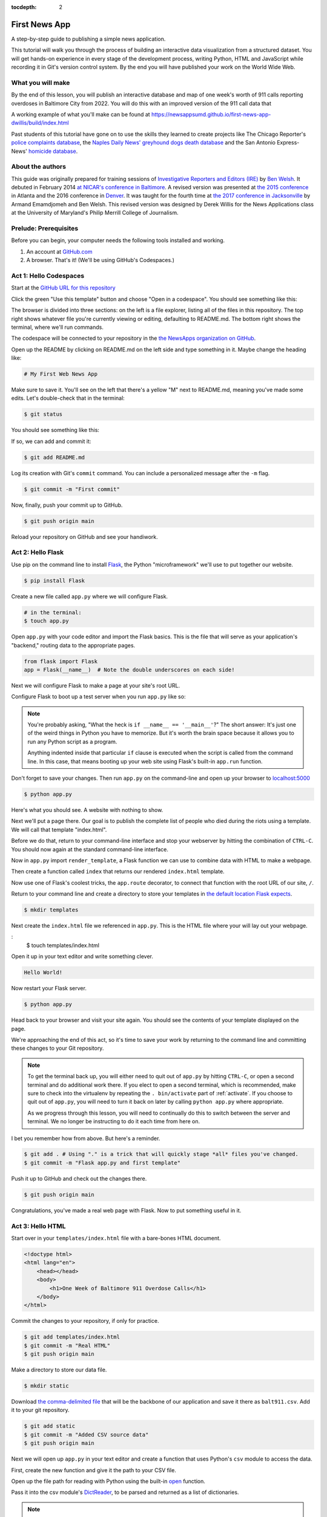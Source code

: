 :tocdepth: 2

==============
First News App
==============

A step-by-step guide to publishing a simple news application.

This tutorial will walk you through the process of building an interactive data visualization
from a structured dataset. You will get hands-on experience in every stage of the
development process, writing Python, HTML and JavaScript while recording it in Git's
version control system. By the end you will have published your work on the World Wide Web.

******************
What you will make
******************

By the end of this lesson, you will publish an interactive database and map
of one week's worth of 911 calls reporting overdoses in Baltimore City from 2022.
You will do this with an improved version of the 911 call data that

A working example of what you'll make can be found at `https://newsappsumd.github.io/first-news-app-dwillis/build/index.html <https://newsappsumd.github.io/first-news-app-dwillis/build/index.html>`_

.. image:: /_static/hello-css-markers.png

Past students of this tutorial have gone on to use the skills they learned to create projects like The Chicago Reporter's `police complaints database <http://projects.chicagoreporter.com/settlements/search/cases>`_, the `Naples Daily News' greyhound dogs death database <https://naplesnews-floridagreyhounds.com/build/index.html>`_ and the San Antonio Express-News' `homicide database <http://homicides.expressnews.com/>`_.

*****************
About the authors
*****************

This guide was originally prepared for training sessions of `Investigative Reporters and Editors (IRE) <https://www.ire.org/>`_
by `Ben Welsh <https://palewi.re/who-is-ben-welsh/>`_. It debuted in February 2014 `at NICAR's conference
in Baltimore <https://ire.org/events-and-training/event/973/1026/>`_. A revised version was presented at
`the 2015 conference <https://www.ire.org/conferences/nicar2015/hands-on-training/>`_ in Atlanta and the 2016 conference in
`Denver <https://www.ire.org/conferences/nicar2016/schedule/>`_. It was taught for the fourth time at `the 2017 conference in Jacksonville <https://www.ire.org/events-and-training/event/2702/2885/>`_ by Armand Emamdjomeh and Ben Welsh. This revised version was designed by Derek Willis for the News Applications class at the University of Maryland's Philip Merrill College of Journalism.

**********************
Prelude: Prerequisites
**********************

Before you can begin, your computer needs the following tools installed and working.

1. An account at `GitHub.com <https://www.github.com>`_
2. A browser. That's it! (We'll be using GitHub's Codespaces.)

***********************
Act 1: Hello Codespaces
***********************

Start at the `GitHub URL for this repository <https://github.com/NewsAppsUMD/first-news-app-umd>`_

Click the green "Use this template" button and choose "Open in a codespace". You should see something like this:

.. image:: /_static/codespaces.png

The browser is divided into three sections: on the left is a file explorer, listing all of the files in this repository. The top right shows whatever file you're currently viewing or editing, defaulting to README.md. The bottom right shows the terminal, where we'll run commands.

The codespace will be connected to your repository in the `the NewsApps organization on GitHub <https://github.com/NewsAppsUMD/>`_.

Open up the README by clicking on README.md on the left side and type something in it. Maybe change the heading like:

.. code-block:: markdown

    # My First Web News App

Make sure to save it. You'll see on the left that there's a yellow "M" next to README.md, meaning you've made some edits. Let's double-check that in the terminal:

.. code-block:: bash

    $ git status

You should see something like this:

.. image:: /_static/git_status.png

If so, we can add and commit it:

.. code-block:: bash

    $ git add README.md

Log its creation with Git's ``commit`` command. You can include a personalized message after the ``-m`` flag.

.. code-block:: bash

    $ git commit -m "First commit"

Now, finally, push your commit up to GitHub.

.. code-block:: bash

    $ git push origin main

Reload your repository on GitHub and see your handiwork.

******************
Act 2: Hello Flask
******************

Use pip on the command line to install `Flask <https://palletsprojects.com/p/flask/>`_, the Python "microframework" we'll use to put together our website.

.. code-block:: bash

    $ pip install Flask

Create a new file called ``app.py`` where we will configure Flask.

.. code-block:: bash

    # in the terminal:
    $ touch app.py

Open ``app.py`` with your code editor and import the Flask basics. This is the file that will serve as your
application's "backend," routing data to the appropriate pages.

.. code-block:: python

    from flask import Flask
    app = Flask(__name__)  # Note the double underscores on each side!

Next we will configure Flask to make a page at your site's root URL.

Configure Flask to boot up a test server when you run ``app.py`` like so:

.. code-block:: python
    :emphasize-lines: 4-6

    from flask import Flask
    app = Flask(__name__)

    if __name__ == '__main__':
        # Fire up the Flask test server
        app.run(debug=True, use_reloader=True)

.. note::

    You're probably asking, "What the heck is ``if __name__ == '__main__'``?" The short answer: It's just one of the weird things in Python you have to memorize. But it's worth the brain space because it allows you to run any Python script as a program.

    Anything indented inside that particular ``if`` clause is executed when the script is called from the command line. In this case, that means booting up your web site using Flask's built-in ``app.run`` function.

Don't forget to save your changes. Then run ``app.py`` on the command-line and open up your browser to `localhost:5000 <http://localhost:5000>`_

.. code-block:: bash

    $ python app.py

Here's what you should see. A website with nothing to show.

.. image:: /_static/hello-flask-404.png

Next we'll put a page there. Our goal is to publish the complete list of people who died during the riots using a template. We will call that template "index.html".

Before we do that, return to your command-line interface and stop your webserver by hitting the combination of ``CTRL-C``. You should now again at the standard command-line interface.

Now in ``app.py`` import ``render_template``, a Flask function we can use to combine data with HTML to make a webpage.

.. code-block:: python
    :emphasize-lines: 2

    from flask import Flask
    from flask import render_template
    app = Flask(__name__)

    if __name__ == '__main__':
        # Fire up the Flask test server
        app.run(debug=True, use_reloader=True)

Then create a function called ``index`` that returns our rendered ``index.html`` template.

.. code-block:: python
    :emphasize-lines: 5-8

    from flask import Flask
    from flask import render_template
    app = Flask(__name__)

    def index():
        template = 'index.html'
        return render_template(template)

    if __name__ == '__main__':
        # Fire up the Flask test server
        app.run(debug=True, use_reloader=True)

Now use one of Flask's coolest tricks, the ``app.route`` decorator, to connect that function with the root URL of our site, ``/``.

.. code-block:: python
    :emphasize-lines: 5

    from flask import Flask
    from flask import render_template
    app = Flask(__name__)

    @app.route("/")
    def index():
        template = 'index.html'
        return render_template(template)

    if __name__ == '__main__':
        # Fire up the Flask test server
        app.run(debug=True, use_reloader=True)

Return to your command line and create a directory to store your templates in `the default location Flask expects <https://flask.palletsprojects.com/en/2.2.x/quickstart/#rendering-templates>`_.

.. code-block:: bash

    $ mkdir templates

Next create the ``index.html`` file we referenced in ``app.py``. This is the HTML file where your will lay out your webpage.

.. code-block:: bash
:
    $ touch templates/index.html

Open it up in your text editor and write something clever.

.. code-block:: html

    Hello World!

Now restart your Flask server.

.. code-block:: bash

    $ python app.py

Head back to your browser and visit your site again. You should see the contents of your template displayed on the page.

.. image:: /_static/hello-flask-hello-world.png

We're approaching the end of this act, so it's time to save your work by returning to the
command line and committing these changes to your Git repository.

.. note::

    To get the terminal back up, you will either need to quit out of ``app.py`` by hitting ``CTRL-C``, or open a second terminal and do additional work there. If you elect to open a second terminal, which is recommended, make sure to check into the virtualenv by repeating the ``. bin/activate`` part of :ref:`activate`. If you choose to quit out of ``app.py``, you will need to turn it back on later by calling ``python app.py`` where appropriate.

    As we progress through this lesson, you will need to continually do this to switch between the server and terminal. We no longer be instructing to do it each time from here on.

I bet you remember how from above. But here's a reminder.

.. code-block:: bash

    $ git add . # Using "." is a trick that will quickly stage *all* files you've changed.
    $ git commit -m "Flask app.py and first template"

Push it up to GitHub and check out the changes there.

.. code-block:: bash

    $ git push origin main

Congratulations, you've made a real web page with Flask. Now to put something useful in it.

*****************
Act 3: Hello HTML
*****************

Start over in your ``templates/index.html`` file with a bare-bones HTML document.

.. code-block:: html

    <!doctype html>
    <html lang="en">
        <head></head>
        <body>
            <h1>One Week of Baltimore 911 Overdose Calls</h1>
        </body>
    </html>

Commit the changes to your repository, if only for practice.

.. code-block:: bash

    $ git add templates/index.html
    $ git commit -m "Real HTML"
    $ git push origin main

Make a directory to store our data file.

.. code-block:: bash

    $ mkdir static

Download `the comma-delimited file <https://raw.githubusercontent.com/NewsAppsUMD/first-news-app-umd/main/docs/_static/balt911.csv>`_ that will be the backbone of our application and save it there as ``balt911.csv``. Add it to your git repository.

.. code-block:: bash

    $ git add static
    $ git commit -m "Added CSV source data"
    $ git push origin main

Next we will open up ``app.py`` in your text editor and create a function that uses Python's ``csv`` module to access the data.

First, create the new function and give it the path to your CSV file.

.. code-block:: python
    :emphasize-lines: 1, 6-8

    import csv
    from flask import Flask
    from flask import render_template
    app = Flask(__name__)

    def get_csv():
        csv_path = './static/balt911.csv'

    @app.route("/")
    def index():
        template = 'index.html'
        return render_template(template)

    if __name__ == '__main__':
        app.run(debug=True, use_reloader=True)

Open up the file path for reading with Python using the built-in `open <https://docs.python.org/3/library/functions.html#open>`_ function.

.. code-block:: python
    :emphasize-lines: 8

    import csv
    from flask import Flask
    from flask import render_template
    app = Flask(__name__)

    def get_csv():
        csv_path = './static/balt911.csv'
        csv_file = open(csv_path, 'rb')

    @app.route("/")
    def index():
        template = 'index.html'
        return render_template(template)

    if __name__ == '__main__':
        app.run(debug=True, use_reloader=True)

Pass it into the csv module's `DictReader <https://docs.python.org/3/library/csv.html#csv.DictReader>`_, to be parsed and returned as a list of dictionaries.

.. code-block:: python
    :emphasize-lines: 9

    import csv
    from flask import Flask
    from flask import render_template
    app = Flask(__name__)

    def get_csv():
        csv_path = './static/balt911.csv'
        csv_file = open(csv_path, 'rb')
        csv_obj = csv.DictReader(csv_file)

    @app.route("/")
    def index():
        template = 'index.html'
        return render_template(template)

    if __name__ == '__main__':
        app.run(debug=True, use_reloader=True)

.. note::

    Don't know what a dictionary is? That's okay. You can read more about them `here <https://learnpythonthehardway.org/book/ex39.html>`_ but the minimum you need to know now is that they are Python's way of handling each row in your CSV. The columns there, like ``id`` or ``gender``, are translated into "keys" on dictionary objects that you can access like ``row['id']``.

A quirk of CSV objects is that once they're used they disappear. There's a good reason related to efficiency and memory limitations and all that but we won't bother with that here. Just take our word and use Python's built-in ``list`` function to convert this one to a permanent list.

.. code-block:: python
    :emphasize-lines: 10

    import csv
    from flask import Flask
    from flask import render_template
    app = Flask(__name__)

    def get_csv():
        csv_path = './static/balt911.csv'
        csv_file = open(csv_path, 'rb')
        csv_obj = csv.DictReader(csv_file)
        csv_list = list(csv_obj)

    @app.route("/")
    def index():
        template = 'index.html'
        return render_template(template)

    if __name__ == '__main__':
        app.run(debug=True, use_reloader=True)

Close the function by returning the csv list.

.. code-block:: python
    :emphasize-lines: 11

    import csv
    from flask import Flask
    from flask import render_template
    app = Flask(__name__)

    def get_csv():
        csv_path = './static/balt911.csv'
        csv_file = open(csv_path, 'rb')
        csv_obj = csv.DictReader(csv_file)
        csv_list = list(csv_obj)
        return csv_list

    @app.route("/")
    def index():
        template = 'index.html'
        return render_template(template)

    if __name__ == '__main__':
        app.run(debug=True, use_reloader=True)

Next have your ``index`` function pull the CSV data using your new code and pass it on the top the template, where it will be named ``object_list``.

.. code-block:: python
    :emphasize-lines: 16,17

    import csv
    from flask import Flask
    from flask import render_template
    app = Flask(__name__)

    def get_csv():
        csv_path = './static/balt911.csv'
        csv_file = open(csv_path, 'r')
        csv_obj = csv.DictReader(csv_file)
        csv_list = list(csv_obj)
        return csv_list

    @app.route("/")
    def index():
        template = 'index.html'
        object_list = get_csv()
        return render_template(template, object_list=object_list)

    if __name__ == '__main__':
        app.run(debug=True, use_reloader=True)

Make sure to save ``app.py``. Then return to the ``index.html`` template. There you can dump out the ``object_list`` data using Flask's templating language `Jinja <https://jinja.palletsprojects.com/en/3.1.x/>`_.

.. code-block:: jinja
    :emphasize-lines: 6

    <!doctype html>
    <html lang="en">
        <head></head>
        <body>
            <h1>One Week of Baltimore 911 Overdose Calls</h1>
            {{ object_list }}
        </body>
    </html>

If it isn't already running, return the command line, restart your test server and visit `localhost:5000 <http://localhost:5000>`_ again.

.. code-block:: bash

    $ python app.py

.. image:: /_static/hello-html-dump.png

Now we'll use Jinja to sculpt the data in ``index.html`` to create `an HTML table <https://www.w3schools.com/html/html_tables.asp>`_ that lists all the names. Flask's templating language allows us to loop through the data list and print out a row for each record.

.. code-block:: jinja
    :emphasize-lines: 6-15

    <!doctype html>
    <html lang="en">
        <head></head>
        <body>
            <h1>One Week of Baltimore 911 Overdose Calls</h1>
            <table border=1 cellpadding=7>
                <tr>
                    <th>Name</th>
                </tr>
                {% for obj in object_list %}
                <tr>
                    <td>{{ obj.location }}</td>
                </tr>
                {% endfor %}
            </table>
        </body>
    </html>

Pause to reload your browser page.

.. image:: /_static/hello-html-names.png

Next expand the table to include a lot more data.

.. code-block:: jinja
    :emphasize-lines: 9-14, 19-24

    <!doctype html>
    <html lang="en">
        <head></head>
        <body>
            <h1>One Week of Baltimore 911 Overdose Calls</h1>
            <table border=1 cellpadding=7>
                <tr>
                    <th>Call Number</th>
                    <th>Date</th>
                    <th>Time</th>
                    <th>Location</th>
                    <th>Neighborhood</th>
                </tr>
                {% for obj in object_list %}
                <tr>
                    <td>{{ obj.callNumber }}</td>
                    <td>{{ obj.date }}</td>
                    <td>{{ obj.time }}</td>
                    <td>{{ obj.location }}</td>
                    <td>{{ obj.Neighborhood }}</td>
                </tr>
                {% endfor %}
            </table>
        </body>
    </html>

Reload your page in the browser again to see the change.

.. image:: /_static/hello-html-table.png

Then commit your work.

.. code-block:: bash

    $ git add .
    $ git commit -m "Created basic table"
    $ git push origin main

Next we're going to create a unique "detail" page dedicated to each person. Start by returning to ``app.py`` in your text editor and adding the URL and template that will help make this happen.

.. code-block:: python
    :emphasize-lines: 19-23

    import csv
    from flask import Flask
    from flask import render_template
    app = Flask(__name__)

    def get_csv():
        csv_path = './static/balt911.csv'
        csv_file = open(csv_path, 'r')
        csv_obj = csv.DictReader(csv_file)
        csv_list = list(csv_obj)
        return csv_list

    @app.route("/")
    def index():
        template = 'index.html'
        object_list = get_csv()
        return render_template(template, object_list=object_list)

    @app.route('/<call_number>/')
    def detail(call_number):
        template = 'detail.html'
        return render_template(template, call_number=call_number)

    if __name__ == '__main__':
        app.run(debug=True, use_reloader=True)

.. note::

    Notice a key difference between the URL route for the index and the one we just added. This time, both the URL route and function accept an argument, named ``call_number``. Our goal is for the number passed into the URL to go into the function where it can be used to pull the record with the corresponding ``id`` from the CSV. Once we have our hands on it, we can pass it on to the template to render its unique page.

Create a new file in your templates directory called ``detail.html`` for it to connect with.

.. code-block:: bash

    # in the terminal:
    $ touch templates/detail.html

Put something simple in it with your text editor. We'll use the same templating language as above to print out the row id for each page.he

.. code-block:: html

    Hello {{ call_number }}!

Then, if it's not running, restart your test server and use your browser to visit `localhost:5000/P221761572/ <http://localhost:5000/P221761572/>`_.

.. code-block:: bash

    $ python app.py

.. image:: /_static/hello-html-hello-detail.png

To customize the page for each person, we will need to connect the ``call_number`` in the URL with the ``callNumber`` column in the CSV data file.

First, return to ``app.py`` and pull the CSV data into the ``detail`` view.

.. code-block:: python
    :emphasize-lines: 22

    import csv
    from flask import Flask
    from flask import render_template
    app = Flask(__name__)

    def get_csv():
        csv_path = './static/balt911.csv'
        csv_file = open(csv_path, 'r')
        csv_obj = csv.DictReader(csv_file)
        csv_list = list(csv_obj)
        return csv_list

    @app.route("/")
    def index():
        template = 'index.html'
        object_list = get_csv()
        return render_template(template, object_list=object_list)

    @app.route('/<call_number>/')
    def detail(call_number):
        template = 'detail.html'
        object_list = get_csv()
        return render_template(template, call_number=call_number)

    if __name__ == '__main__':
        app.run(debug=True, use_reloader=True)

Then have the ``detail`` function loop through the CSV data list, testing each row's ``callNumber`` field against the ``call_number`` provided by the URL. When you find a match, pass that row out to the template for rendering with the name ``object``.

.. code-block:: python
    :emphasize-lines: 23,24,25

    import csv
    from flask import Flask
    from flask import render_template
    app = Flask(__name__)

    def get_csv():
        csv_path = './static/balt911.csv'
        csv_file = open(csv_path, 'r')
        csv_obj = csv.DictReader(csv_file)
        csv_list = list(csv_obj)
        return csv_list

    @app.route("/")
    def index():
        template = 'index.html'
        object_list = get_csv()
        return render_template(template, object_list=object_list)

    @app.route('/<call_number>/')
    def detail(call_number):
        template = 'detail.html'
        object_list = get_csv()
        for row in object_list:
            if row['callNumber'] == call_number:
                return render_template(template, object=row)

    if __name__ == '__main__':
        app.run(debug=True, use_reloader=True)

Now clear ``detail.html`` and make a new HTML document with a headline drawn from the data we've passed in from the dictionary.

.. code-block:: html

    <!doctype html>
    <html lang="en">
        <head></head>
        <body>
            <h1>{{ object.location }}</h1>
        </body>
    </html>

Restart your test server and take a look at ``http://localhost:5000/P221761572/`` again.

.. code-block:: bash

    $ python app.py

.. image:: /_static/hello-html-hello-edmonson.png

Return to ``index.html`` and add a hyperlink to each detail page to the table.

.. code-block:: html
    :emphasize-lines: 18

    <!doctype html>
    <html lang="en">
        <head></head>
        <body>
            <h1>One Week of Baltimore 911 Overdose Calls</h1>
            <table border=1 cellpadding=7>
            <tr>
                <th>Call Number</th>
                <th>Date</th>
                <th>Time</th>
                <th>Location</th>
                <th>Neighborhood</th>
            </tr>
            {% for obj in object_list %}
            <tr>
                <td><a href="{{ obj.callNumber }}/">{{ obj.callNumber }}</a></td>
                <td>{{ obj.date }}</td>
                <td>{{ obj.time }}</td>
                <td>{{ obj.location }}</td>
                <td>{{ obj.Neighborhood }}</td>
            </tr>
            {% endfor %}
            </table>
        </body>
    </html>

Restart your test server and take a look at ``http://localhost:5000/``.

.. code-block:: bash

    $ python app.py

.. image:: /_static/hello-html-hello-links.png

In ``detail.html`` you can use the rest of the data fields to write a sentence about the victim.

.. code-block:: html
    :emphasize-lines: 5-10

    <!doctype html>
    <html lang="en">
        <head></head>
        <body>
            <h1>
                At {{ object.time }} on {{ object.date }}, a 911 call about an overdose was placed from near
                {{ object.location }} in the {{ object.Neighborhood }} neighborhood.
            </h1>
        </body>
    </html>

Reload `localhost:5000/P221761572/ <http://localhost:5000/P221761572/>`_ to see it.

.. image:: /_static/hello-html-hello-graf.png

Then once again commit your work.

.. code-block:: bash

    $ git add .
    $ git commit -m "Created a detail page about each call."
    $ git push origin main

One last thing before we move on. What if somebody vists an URL for an ``id`` that doesn't exist, like `localhost:5000/99999/ <http://localhost:5000/99999/>`_? Right now Flask throws an ugly error.

.. image:: /_static/hello-html-error.png

The polite thing to do is return what is called a `404 response code <https://en.wikipedia.org/wiki/HTTP_404>`_. To do that with Flask, you only need to import a function called ``abort`` and run it after our loop finishes without finding a match.

.. code-block:: python
    :emphasize-lines: 3,27

    import csv
    from flask import Flask
    from flask import abort
    from flask import render_template
    app = Flask(__name__)

    def get_csv():
        csv_path = './static/balt911.csv'
        csv_file = open(csv_path, 'r')
        csv_obj = csv.DictReader(csv_file)
        csv_list = list(csv_obj)
        return csv_list

    @app.route("/")
    def index():
        template = 'index.html'
        object_list = get_csv()
        return render_template(template, object_list=object_list)

    @app.route('/<call_number>/')
    def detail(call_number):
        template = 'detail.html'
        object_list = get_csv()
        for row in object_list:
            if row['callNumber'] == call_number:
                return render_template(template, object=row)
        abort(404)

    if __name__ == '__main__':
        app.run(debug=True, use_reloader=True)

Reload your bad URL and you'll see the change.

.. image:: /_static/hello-html-404.png

***********************
Act 4: Hello JavaScript
***********************

Now we will use the `Leaflet <https://leafletjs.com/>`_ JavaScript library to create a map on each detail page showing where the victim died. Start by importing it in your page.

.. code-block:: html
    :emphasize-lines: 3-6

    <!doctype html>
    <html lang="en">
        <head>
            <link rel="stylesheet" href="https://unpkg.com/leaflet@1.9.3/dist/leaflet.css"
        integrity="sha256-kLaT2GOSpHechhsozzB+flnD+zUyjE2LlfWPgU04xyI="
        crossorigin=""/>
        <script src="https://unpkg.com/leaflet@1.9.3/dist/leaflet.js"
     integrity="sha256-WBkoXOwTeyKclOHuWtc+i2uENFpDZ9YPdf5Hf+D7ewM="
     crossorigin=""></script>
        </head>
        <body>
            <h1>
                At {{ object.time }} on {{ object.date }}, a 911 call about an overdose was placed from near
                {{ object.location }} in the {{ object.Neighborhood }} neighborhood.
            </h1>
        </body>
    </html>

Open up ``detail.html`` and make a map there, focus on just that victim.

.. code-block:: html
    :emphasize-lines: 8,14-23

    <!doctype html>
    <html lang="en">
        <head>
            <link rel="stylesheet" href="https://unpkg.com/leaflet@1.9.3/dist/leaflet.css"
            integrity="sha256-kLaT2GOSpHechhsozzB+flnD+zUyjE2LlfWPgU04xyI="
            crossorigin=""/>
            <script src="https://unpkg.com/leaflet@1.9.3/dist/leaflet.js"
         integrity="sha256-WBkoXOwTeyKclOHuWtc+i2uENFpDZ9YPdf5Hf+D7ewM="
         crossorigin=""></script>
        </head>
        <body>
            <div id="map" style="width:100%; height:300px;"></div>
            <h1>
                At {{ object.time }} on {{ object.date }}, a 911 call about an overdose was placed from near
                {{ object.location }} in the {{ object.Neighborhood }} neighborhood.
            </h1>
            <script type="text/javascript">
                var map = L.map('map').setView([{{ object.lat }}, {{ object.lng }}], 16);
                L.tileLayer('https://tile.openstreetmap.org/{z}/{x}/{y}.png', {
                maxZoom: 19,
                attribution: '&copy; <a href="http://www.openstreetmap.org/copyright">OpenStreetMap</a>'
                }).addTo(map);
                var marker = L.marker([{{ object.lat }}, {{ object.lng }}]).addTo(map);
            </script>
        </body>
    </html>

Reload a detail page, like the one at `localhost:5000/P221761572/ <http://localhost:5000/P221761572/>`_.

.. image:: /_static/hello-js-detail-map.png

Commit that.

.. code-block:: bash

    $ git add .
    $ git commit -m "Made a map on the detail page"
    $ git push origin main

Next we will work to make a map with every victim in ``index.html`` in one view.

Create an HTML element to hold the map and use Leaflet to boot it up and center on Los Angeles.

.. code-block:: html
    :emphasize-lines: 4-5,8,32-40

    <!doctype html>
    <html lang="en">
    <head>
        <link rel="stylesheet" href="https://unpkg.com/leaflet@1.9.3/dist/leaflet.css"
        integrity="sha256-kLaT2GOSpHechhsozzB+flnD+zUyjE2LlfWPgU04xyI="
        crossorigin=""/>
        <script src="https://unpkg.com/leaflet@1.9.3/dist/leaflet.js"
     integrity="sha256-WBkoXOwTeyKclOHuWtc+i2uENFpDZ9YPdf5Hf+D7ewM="
     crossorigin=""></script>
    </head>
    <body>
        <div id="map" style="width:100%; height:300px;"></div>
        <h1>Baltimore 911 Overdose Calls</h1>
        <table border=1 cellpadding=7>
            <tr>
                <th>Call Number</th>
                <th>Date</th>
                <th>Time</th>
                <th>Location</th>
                <th>Neighborhood</th>
            </tr>
            {% for obj in object_list %}
            <tr>
                <td><a href="{{ obj.callNumber }}/">{{ obj.callNumber }}</a></td>
                <td>{{ obj.date }}</td>
                <td>{{ obj.time }}</td>
                <td>{{ obj.location }}</td>
                <td>{{ obj.Neighborhood }}</td>
            </tr>
            {% endfor %}
        </table>
            <script type="text/javascript">
                var map = L.map('map').setView([39.3, -76.5], 11);
                var osmLayer = new L.TileLayer('https://{s}.tile.openstreetmap.org/{z}/{x}/{y}.png', {
                    maxZoom: 18,
                    attribution: 'Data, imagery and map information provided by <a href="https://www.openstreetmap.org/" target="_blank">OpenStreetMap</a>.'
                });
                map.addLayer(osmLayer);
            </script>
        </body>
    </html>

Reload the root URL of your site at `localhost:5000 <http://localhost:5000/>`_.

.. image:: /_static/hello-js-empty-map.png

Loop through the CSV data and format it as a `GeoJSON <https://en.wikipedia.org/wiki/GeoJSON>`_ object, which Leaflet can easily load.

.. code-block:: html
    :emphasize-lines: 40-59

    <!doctype html>
    <!doctype html>
    <html lang="en">
    <head>
        <link rel="stylesheet" href="https://unpkg.com/leaflet@1.9.3/dist/leaflet.css"
        integrity="sha256-kLaT2GOSpHechhsozzB+flnD+zUyjE2LlfWPgU04xyI="
        crossorigin=""/>
        <script src="https://unpkg.com/leaflet@1.9.3/dist/leaflet.js"
     integrity="sha256-WBkoXOwTeyKclOHuWtc+i2uENFpDZ9YPdf5Hf+D7ewM="
     crossorigin=""></script>
    </head>
    <body>
        <div id="map" style="width:100%; height:300px;"></div>
        <h1>Baltimore 911 Overdose Calls</h1>
        <table border=1 cellpadding=7>
            <tr>
                <th>Call Number</th>
                <th>Date</th>
                <th>Time</th>
                <th>Location</th>
                <th>Neighborhood</th>
            </tr>
            {% for obj in object_list %}
            <tr>
                <td><a href="{{ obj.callNumber }}/">{{ obj.callNumber }}</a></td>
                <td>{{ obj.date }}</td>
                <td>{{ obj.time }}</td>
                <td>{{ obj.location }}</td>
                <td>{{ obj.Neighborhood }}</td>
            </tr>
            {% endfor %}
        </table>
            <script type="text/javascript">
                var map = L.map('map').setView([39.3, -76.5], 11);
                var osmLayer = new L.TileLayer('https://{s}.tile.openstreetmap.org/{z}/{x}/{y}.png', {
                    maxZoom: 18,
                    attribution: 'Data, imagery and map information provided by <a href="https://www.openstreetmap.org/" target="_blank">OpenStreetMap</a>.'
                });
                map.addLayer(osmLayer);
                var data = [
                {% for obj in object_list %}
                {
                  "type": "Feature",
                  "properties": {
                    "full_name": "{{ obj.location }}",
                    "id": "{{ obj.callNumber }}",
                    "popupContent": "{{ obj.incidentLocation }}",
                    "show_on_map": true
                  },
                  "geometry": {
                    "type": "Point",
                    "coordinates": [{{ obj.lng }}, {{ obj.lat }}]
                  }
                }{% if not loop.last %},{% endif %}
                {% endfor %}
              ];
                var dataLayer = L.geoJson(data);
                map.addLayer(dataLayer);
            </script>
        </body>
    </html>

Reload the page.

.. image:: /_static/hello-js-pins.png

Add a popup on the map pins that shows the name of the victim.

.. code-block:: html
    :emphasize-lines: 58-62

    <!doctype html>
    <html lang="en">
        <head>
            <link rel="stylesheet" href="https://unpkg.com/leaflet@1.0.3/dist/leaflet.css" />
            <script src="https://unpkg.com/leaflet@1.0.3/dist/leaflet.js"></script>
        </head>
        <body>
            <div id="map" style="width:100%; height:300px;"></div>
            <h1>One Week of Baltimore 911 Overdose Calls</h1>
            <table border=1 cellpadding=7>
                <tr>
                    <th>Name</th>
                    <th>Date</th>
                    <th>Type</th>
                    <th>Address</th>
                    <th>Age</th>
                    <th>Gender</th>
                    <th>Race</th>
                </tr>
            {% for obj in object_list %}
                <tr>
                    <td><a href="{{ obj.id }}/">{{ obj.full_name }}</a></td>
                    <td>{{ obj.date }}</td>
                    <td>{{ obj.type }}</td>
                    <td>{{ obj.address }}</td>
                    <td>{{ obj.age }}</td>
                    <td>{{ obj.gender }}</td>
                    <td>{{ obj.race }}</td>
                </tr>
            {% endfor %}
            </table>
            <script type="text/javascript">
                var map = L.map('map').setView([34.055, -118.35], 9);
                var osmLayer = new L.TileLayer('https://{s}.tile.openstreetmap.org/{z}/{x}/{y}.png', {
                    maxZoom: 18,
                    attribution: 'Data, imagery and map information provided by <a href="https://www.openstreetmap.org/" target="_blank">OpenStreetMap</a> and contributors.'
                });
                map.addLayer(osmLayer);
                var data = {
                  "type": "FeatureCollection",
                  "features": [
                    {% for obj in object_list %}
                    {
                      "type": "Feature",
                      "properties": {
                        "full_name": "{{ obj.full_name }}",
                        "id": "{{ obj.id }}"
                      },
                      "geometry": {
                        "type": "Point",
                        "coordinates": [{{ obj.x }}, {{ obj.y }}]
                      }
                    }{% if not loop.last %},{% endif %}
                    {% endfor %}
                  ]
                };
                var dataLayer = L.geoJson(data, {
                    onEachFeature: function(feature, layer) {
                        layer.bindPopup(feature.properties.full_name);
                    }
                });
                map.addLayer(dataLayer);
            </script>
        </body>
    </html>

Reload the page and click a pin.

.. image:: /_static/hello-js-popup.png

Now wrap the name in a hyperlink to that person's detail page.

.. code-block:: html
    :emphasize-lines: 58-66

    <!doctype html>
<html lang="en">
    <head>
        <link rel="stylesheet" href="https://unpkg.com/leaflet@1.9.3/dist/leaflet.css"
        integrity="sha256-kLaT2GOSpHechhsozzB+flnD+zUyjE2LlfWPgU04xyI="
        crossorigin=""/>
        <script src="https://unpkg.com/leaflet@1.9.3/dist/leaflet.js"
     integrity="sha256-WBkoXOwTeyKclOHuWtc+i2uENFpDZ9YPdf5Hf+D7ewM="
     crossorigin=""></script>
    </head>
    <body>
        <div id="map" style="width:100%; height:300px;"></div>
        <h1>Baltimore 911 Overdose Calls</h1>
        <table border=1 cellpadding=7>
            <tr>
                <th>Call Number</th>
                <th>Date</th>
                <th>Time</th>
                <th>Location</th>
                <th>Neighborhood</th>
            </tr>
            {% for obj in object_list %}
            <tr>
                <td><a href="{{ obj.callNumber }}/">{{ obj.callNumber }}</a></td>
                <td>{{ obj.date }}</td>
                <td>{{ obj.time }}</td>
                <td>{{ obj.location }}</td>
                <td>{{ obj.Neighborhood }}</td>
            </tr>
            {% endfor %}
        </table>
        <script type="text/javascript">
            var map = L.map('map').setView([39.3, -76.5], 11);
            var osmLayer = new L.TileLayer('https://{s}.tile.openstreetmap.org/{z}/{x}/{y}.png', {
                maxZoom: 18,
                attribution: 'Data, imagery and map information provided by <a href="https://www.openstreetmap.org/" target="_blank">OpenStreetMap</a>.'
            });
            map.addLayer(osmLayer);
            function onEachFeature(feature, layer) {
                // does this feature have a property named popupContent?
                if (feature.properties && feature.properties.popupContent) {
                    layer.bindPopup('<a href="'+ feature.properties.id + '/">' + feature.properties.popupContent + '</a>');
                }
            }
            var data = [
                {% for obj in object_list %}
                {
                  "type": "Feature",
                  "properties": {
                    "full_name": "{{ obj.location }}",
                    "id": "{{ obj.callNumber }}",
                    "popupContent": "{{ obj.incidentLocation }}",
                    "show_on_map": true
                  },
                  "geometry": {
                    "type": "Point",
                    "coordinates": [{{ obj.lng }}, {{ obj.lat }}]
                  }
                }{% if not loop.last %},{% endif %}
                {% endfor %}
              ];
            L.geoJSON(data, {
                onEachFeature: onEachFeature
            }).addTo(map);
            </script>
        </body>
    </html>

Reload again and click a pin.

.. image:: /_static/hello-js-pin-link.png

Commit your map.

.. code-block:: bash

    $ git add .
    $ git commit -m "Made a map on the index page"
    $ git push origin main


*********************
Act 5: Hello Internet
*********************

In this final act, we will publish your application to the Internet using `Frozen Flask <https://pythonhosted.org/Frozen-Flask/>`_, a Python library that saves every page you've made with Flask as a flat file that can be uploaded to the web. This is an alternative publishing method that does not require you configure and host an full-fledged Internet server.

First, use pip to install Frozen Flask from the command line.

.. code-block:: bash

    $ pip install Frozen-Flask

Create a new file called ``freeze.py`` where we will configure which pages it should convert into flat files.

.. code-block:: bash

    # in the terminal:
    $ touch freeze.py

Use your text editor to write a basic Frozen Flask configuration.

.. code-block:: python

    from flask_frozen import Freezer
    from app import app
    freezer = Freezer(app)

    if __name__ == '__main__':
        freezer.freeze()

Now run it from the command line, which will create a new directory called ``build`` filled with a set of flattened files.

.. code-block:: bash

    $ python freeze.py

Use your browser to open up one of the local files in ``build``, rather that visit the dynamically generated pages we created at ``localhost``.

You will notice that the default Frozen Flask configuration only flattened out ``index.html``, and not all your detail pages our template could generate using the data file.

To flatten those, again edit ``freeze.py`` to give it the instructions it needs to make a page for every record in the source CSV.

.. code-block:: python
    :emphasize-lines: 2,5-8

    from flask_frozen import Freezer
    from app import app, get_csv
    freezer = Freezer(app)

    @freezer.register_generator
    def detail():
        for row in get_csv():
            yield {'call_number': row['callNumber']}

    if __name__ == '__main__':
        freezer.freeze()

Run it again from the command line and notice all the additional pages it made in the ``build`` directory. Try opening one in your browser.

.. code-block:: bash

    $ python freeze.py

Commit all of the flat pages to the repository.

.. code-block:: bash

    $ git add .
    $ git commit -m "Froze my app"
    $ git push origin main

Finally, we will publish these static files to the web using `GitHub's Pages <https://pages.github.com/>`_ feature. All it requires is that we create a new branch in our repository called ``gh-pages`` and push our files up to GitHub there.

.. code-block:: bash

    $ git checkout -b gh-pages # Create the new branch
    $ git merge main # Pull in all the code from the master branch
    $ git push origin gh-pages # Push up to GitHub from your new branch

Now wait a minute or two, then visit ``https://<yourusername>.github.io/first-news-app/build/index.html`` to cross the finish line.

.. image:: /_static/hello-internet.png

.. note::

    If your page does not appear, make sure that you have verified your email address with GitHub. It is required before the site will allow publishing pages. And keep in mind there are many other options for publishing flat files, like `Amazon's S3 service <https://en.wikipedia.org/wiki/Amazon_S3>`_.

So you've built a site. But it's kind of janky looking. The next chapter will show you how to dress it up to look like the `demonstration site <http://ireapps.github.io/first-news-app/build/index.html>`_.

*******************
Epilogue: Hello CSS
*******************

Before you get started, move back to the master branch of your repository.

.. code-block:: bash

    $ git checkout master

The first step is to create a stylesheet in the static directory where `CSS <https://en.wikipedia.org/wiki/Cascading_Style_Sheets>`_
code that controls the design of the page can be stored.

.. code-block:: bash

    # in the terminal:
    $ touch static/style.css

Add the style tag to the top of ``index.html`` so it imported on the page. Flask's built-in ``url_for``
method will create the URL for us.

.. code-block:: html
    :emphasize-lines: 4

    <!doctype html>
    <html lang="en">
        <head>
            <link rel="stylesheet" href="{{ url_for('static', filename='style.css') }}" />
            <link rel="stylesheet" href="https://unpkg.com/leaflet@1.9.3/dist/leaflet.css" integrity="sha256-kLaT2GOSpHechhsozzB+flnD+zUyjE2LlfWPgU04xyI=" crossorigin=""/>
            <script src="https://unpkg.com/leaflet@1.9.3/dist/leaflet.js" integrity="sha256-WBkoXOwTeyKclOHuWtc+i2uENFpDZ9YPdf5Hf+D7ewM=" crossorigin=""></script>
        </head>
        <body>
            <div id="map" style="width:100%; height:300px;"></div>
            <h1>Baltimore 911 Overdose Calls</h1>
            <table border=1 cellpadding=7>
                <tr>
                    <th>Call Number</th>
                    <th>Date</th>
                    <th>Time</th>
                    <th>Location</th>
                    <th>Neighborhood</th>
                </tr>
                {% for obj in object_list %}
                <tr>
                    <td><a href="{{ obj.callNumber }}/">{{ obj.callNumber }}</a></td>
                    <td>{{ obj.date }}</td>
                    <td>{{ obj.time }}</td>
                    <td>{{ obj.location }}</td>
                    <td>{{ obj.Neighborhood }}</td>
                </tr>
                {% endfor %}
            </table>
            <script type="text/javascript">
                var map = L.map('map').setView([39.3, -76.5], 11);
                var osmLayer = new L.TileLayer('https://{s}.tile.openstreetmap.org/{z}/{x}/{y}.png', {
                    maxZoom: 18,
                    attribution: 'Data, imagery and map information provided by <a href="https://www.openstreetmap.org/" target="_blank">OpenStreetMap</a>.'
                });
                map.addLayer(osmLayer);
                function onEachFeature(feature, layer) {
                    // does this feature have a property named popupContent?
                    if (feature.properties && feature.properties.popupContent) {
                        layer.bindPopup('<a href="'+ feature.properties.id + '/">' + feature.properties.popupContent + '</a>');
                    }
                }
                var data = [
                    {% for obj in object_list %}
                    {
                      "type": "Feature",
                      "properties": {
                        "full_name": "{{ obj.location }}",
                        "id": "{{ obj.callNumber }}",
                        "popupContent": "{{ obj.incidentLocation }}",
                        "show_on_map": true
                      },
                      "geometry": {
                        "type": "Point",
                        "coordinates": [{{ obj.lng }}, {{ obj.lat }}]
                      }
                    }{% if not loop.last %},{% endif %}
                    {% endfor %}
                  ];
                L.geoJSON(data, {
                    onEachFeature: onEachFeature
                }).addTo(map);
            </script>
        </body>
    </html>


Before we start styling the page, let's do a little reorganization of the HTML
to make a little more like a news site.

First, download this `UMD logo <https://raw.githubusercontent.com/NewsAppsUMD/first-news-app-umd/master/static/shell.png>`_
and throw in the ``static`` directory. We'll add that as an image in a new
navigation bar at the top of the site, then zip up the headline and move it above the map with
with a new byline.

.. code-block:: html
    :emphasize-lines: 9-19

    <!doctype html>
    <html lang="en">
    <head>
        <link rel="stylesheet" href="{{ url_for('static', filename='style.css') }}" />
        <link rel="stylesheet" href="https://unpkg.com/leaflet@1.9.3/dist/leaflet.css"
        integrity="sha256-kLaT2GOSpHechhsozzB+flnD+zUyjE2LlfWPgU04xyI="
        crossorigin=""/>
        <script src="https://unpkg.com/leaflet@1.9.3/dist/leaflet.js"
     integrity="sha256-WBkoXOwTeyKclOHuWtc+i2uENFpDZ9YPdf5Hf+D7ewM="
     crossorigin=""></script>
    </head>
    <body>
        <nav>
            <a href="https://first-news-app-umd.readthedocs.org/">
                <img src="{{ url_for('static', filename='shell.png') }}">
            </a>
        </nav>
        <header>
            <h1>One Week of Baltimore 911 Overdose Calls</h1>
                <div class="byline">
                    By <a href="https://first-news-app-umd.readthedocs.org/">The First News App Tutorial</a>
                </div>
            </header>
        <div id="map" style="width:100%; height:300px;"></div>
        <table border=1 cellpadding=7>
            <tr>
                <th>Call Number</th>
                <th>Date</th>
                <th>Time</th>
                <th>Location</th>
                <th>Neighborhood</th>
            </tr>
            {% for obj in object_list %}
            <tr>
                <td><a href="{{ obj.callNumber }}/">{{ obj.callNumber }}</a></td>
                <td>{{ obj.date }}</td>
                <td>{{ obj.time }}</td>
                <td>{{ obj.location }}</td>
                <td>{{ obj.Neighborhood }}</td>
            </tr>
            {% endfor %}
        </table>
        <script type="text/javascript">
            var map = L.map('map').setView([39.3, -76.5], 11);
            var osmLayer = new L.TileLayer('https://{s}.tile.openstreetmap.org/{z}/{x}/{y}.png', {
                maxZoom: 18,
                attribution: 'Data, imagery and map information provided by <a href="https://www.openstreetmap.org/" target="_blank">OpenStreetMap</a>.'
            });
            map.addLayer(osmLayer);
            function onEachFeature(feature, layer) {
                // does this feature have a property named popupContent?
                if (feature.properties && feature.properties.popupContent) {
                    layer.bindPopup('<a href="'+ feature.properties.id + '/">' + feature.properties.popupContent + '</a>');
                }
            }
            var data = [
                {% for obj in object_list %}
                {
                  "type": "Feature",
                  "properties": {
                    "full_name": "{{ obj.location }}",
                    "id": "{{ obj.callNumber }}",
                    "popupContent": "{{ obj.incidentLocation }}",
                    "show_on_map": true
                  },
                  "geometry": {
                    "type": "Point",
                    "coordinates": [{{ obj.lng }}, {{ obj.lat }}]
                  }
                }{% if not loop.last %},{% endif %}
                {% endfor %}
              ];
            L.geoJSON(data, {
                onEachFeature: onEachFeature
            }).addTo(map);
            </script>
        </body>
    </html>

Now go into ``style.css`` and toss in some style we've prepared that will
draw in a dark top bar, limit the width of the page and tighten up the rest
of the page.

.. code-block:: css

    body {
        margin: 0 auto;
        padding: 0;
        font-family: Verdana, sans-serif;
        background-color: ##F2EFEC;
        max-width: 1200px;
    }
    nav {
        background-color: #333132;
        width: 100%;
        height: 50px;
    }
    nav img {
        height: 34px;
        padding: 8px;
    }
    header {
        margin: 25px 10px 15px 10px;
        font-family: Times, Times New Roman, serif;
    }
    h1 {
        margin: 0;
        padding: 0;
        font-size: 44px;
        line-height: 50px;
        font-weight: bold;
        font-style: italic;
    	text-shadow: 0.3px 0.3px 0px gray;
        letter-spacing: .01em;
    }
    .byline {
        margin: 6px 0 0 0;
        font-size: 13px;
        font-weight: bold;
    }
    .byline a {
        text-transform: uppercase;
    }
    table {
        border-collapse:collapse;
        margin: 0 0 20px 0;
        border-width: 0;
        width: 100%;
        font-size: 14px;
    }
    th {
        text-align:left;
    }
    tr, td, th {
        border-color: #f2f2f2;
    }
    tr:hover {
        background-color: #f3f3f3;
    }
    p {
        line-height:140%;
    }
    a {
        color: #4591B8;
        text-decoration: none;
    }
    a:hover {
        text-decoration: underline;
    }

Reload the page and you should see something a little more presentable.

.. image:: /_static/hello-css-desktop.png

The next step is to upgrade the styles to reshape the page on smaller devices
like tablets and phones. This is done using a system known as `responsive design <https://en.wikipedia.org/wiki/Responsive_web_design>`_
and `CSS media queries <https://en.wikipedia.org/wiki/Media_queries>`_ that set different style rules at different device sizes.

First the HTML page needs an extra tag to turn the system on.

.. code-block:: html
    :emphasize-lines: 4

    <!doctype html>
    <html lang="en">
    <head>
        <meta name="viewport" content="width=device-width, initial-scale=1.0">
        <link rel="stylesheet" href="{{ url_for('static', filename='style.css') }}" />
        <link rel="stylesheet" href="https://unpkg.com/leaflet@1.9.3/dist/leaflet.css" integrity="sha256-kLaT2GOSpHechhsozzB+flnD+zUyjE2LlfWPgU04xyI=" crossorigin=""/>
        <script src="https://unpkg.com/leaflet@1.9.3/dist/leaflet.js" integrity="sha256-WBkoXOwTeyKclOHuWtc+i2uENFpDZ9YPdf5Hf+D7ewM=" crossorigin=""></script>
    </head>
    <body>
        <nav>
            <a href="https://first-news-app-umd.readthedocs.org/">
                <img src="{{ url_for('static', filename='shell.png') }}">
            </a>
        </nav>
        <header>
            <h1>One Week of Baltimore 911 Overdose Calls</h1>
                <div class="byline">
                    By <a href="https://first-news-app-umd.readthedocs.org/">The First News App Tutorial</a>
                </div>
            </header>
        <div id="map" style="width:100%; height:300px;"></div>
        <table border=1 cellpadding=7>
            <tr>
                <th>Call Number</th>
                <th>Date</th>
                <th>Time</th>
                <th>Location</th>
                <th>Neighborhood</th>
            </tr>
            {% for obj in object_list %}
            <tr>
                <td><a href="{{ obj.callNumber }}/">{{ obj.callNumber }}</a></td>
                <td>{{ obj.date }}</td>
                <td>{{ obj.time }}</td>
                <td>{{ obj.location }}</td>
                <td>{{ obj.Neighborhood }}</td>
            </tr>
            {% endfor %}
        </table>
        <script type="text/javascript">
            var map = L.map('map').setView([39.3, -76.5], 11);
            var osmLayer = new L.TileLayer('https://{s}.tile.openstreetmap.org/{z}/{x}/{y}.png', {
                maxZoom: 18,
                attribution: 'Data, imagery and map information provided by <a href="https://www.openstreetmap.org/" target="_blank">OpenStreetMap</a>.'
            });
            map.addLayer(osmLayer);
            function onEachFeature(feature, layer) {
                // does this feature have a property named popupContent?
                if (feature.properties && feature.properties.popupContent) {
                    layer.bindPopup('<a href="'+ feature.properties.id + '/">' + feature.properties.popupContent + '</a>');
                }
            }
            var data = [
                {% for obj in object_list %}
                {
                  "type": "Feature",
                  "properties": {
                    "full_name": "{{ obj.location }}",
                    "id": "{{ obj.callNumber }}",
                    "popupContent": "{{ obj.incidentLocation }}",
                    "show_on_map": true
                  },
                  "geometry": {
                    "type": "Point",
                    "coordinates": [{{ obj.lng }}, {{ obj.lat }}]
                  }
                }{% if not loop.last %},{% endif %}
                {% endfor %}
              ];
            L.geoJSON(data, {
                onEachFeature: onEachFeature
            }).addTo(map);
            </script>
        </body>
    </html>

Now the ``style.css`` file should be expanded to include media queries
that will drop columns from the table on smaller devices.

.. code-block:: css
    :emphasize-lines: 64-79

    body {
        margin: 0 auto;
        padding: 0;
        font-family: Verdana, sans-serif;
        background-color: ##F2EFEC;
        max-width: 1200px;
    }
    nav {
        background-color: #333132;
        width: 100%;
        height: 50px;
    }
    nav img {
        height: 34px;
        padding: 8px;
    }
    header {
        margin: 25px 10px 15px 10px;
        font-family: Times, Times New Roman, serif;
    }
    h1 {
        margin: 0;
        padding: 0;
        font-size: 44px;
        line-height: 50px;
        font-weight: bold;
        font-style: italic;
    	text-shadow: 0.3px 0.3px 0px gray;
        letter-spacing: .01em;
    }
    .byline {
        margin: 6px 0 0 0;
        font-size: 13px;
        font-weight: bold;
    }
    .byline a {
        text-transform: uppercase;
    }
    table {
        border-collapse:collapse;
        margin: 0 0 20px 0;
        border-width: 0;
        width: 100%;
        font-size: 14px;
    }
    th {
        text-align:left;
    }
    tr, td, th {
        border-color: #f2f2f2;
    }
    tr:hover {
        background-color: #f3f3f3;
    }
    p {
        line-height:140%;
    }
    a {
        color: #4591B8;
        text-decoration: none;
    }
    a:hover {
        text-decoration: underline;
    }
    @media (max-width: 979px) {
        tr th:nth-of-type(n+3),
        tr td:nth-of-type(n+3) {
            display:none;
        }
    }
    @media (max-width: 420px) {
        tr th:nth-of-type(n+2),
        tr td:nth-of-type(n+2) {
            display:none;
        }
    }

Reload the page and size down your browser to see how the page should appear
when visited by a mobile phone.

.. image:: /_static/hello-css-mobile.png

We can punch up the map markers by replacing the Leaflet default pins with custom
designs from the `Mapbox's open-source Maki set <https://www.mapbox.com/maki/>`_.

Download `these <https://github.com/NewsAppsUMD/first-news-app-umd/blob/master/static/marker-24.png>`_ `two <https://github.com/NewsAppsUMD/first-news-app-umd/blob/master/static/marker-24%402x.png>`_
black pin images and add them to your ``static`` directory.

Now expand our Leaflet JavaScript code to substitute these images for the defaults.

.. code-block:: html
    :emphasize-lines: 70-75,77-79

    <!doctype html>
    <html lang="en">
    <head>
        <meta name="viewport" content="width=device-width, initial-scale=1.0">
        <link rel="stylesheet" href="{{ url_for('static', filename='style.css') }}" />
        <link rel="stylesheet" href="https://unpkg.com/leaflet@1.9.3/dist/leaflet.css" integrity="sha256-kLaT2GOSpHechhsozzB+flnD+zUyjE2LlfWPgU04xyI=" crossorigin=""/>
        <script src="https://unpkg.com/leaflet@1.9.3/dist/leaflet.js" integrity="sha256-WBkoXOwTeyKclOHuWtc+i2uENFpDZ9YPdf5Hf+D7ewM=" crossorigin=""></script>
    </head>
    <body>
        <nav>
            <a href="https://first-news-app-umd.readthedocs.org/">
                <img src="{{ url_for('static', filename='shell.png') }}">
            </a>
        </nav>
        <header>
            <h1>One Week of Baltimore 911 Overdose Calls</h1>
                <div class="byline">
                    By <a href="https://first-news-app-umd.readthedocs.org/">The First News App Tutorial</a>
                </div>
            </header>
        <div id="map" style="width:100%; height:300px;"></div>
        <table border=1 cellpadding=7>
            <tr>
                <th>Call Number</th>
                <th>Date</th>
                <th>Time</th>
                <th>Location</th>
                <th>Neighborhood</th>
            </tr>
            {% for obj in object_list %}
            <tr>
                <td><a href="{{ obj.callNumber }}/">{{ obj.callNumber }}</a></td>
                <td>{{ obj.date }}</td>
                <td>{{ obj.time }}</td>
                <td>{{ obj.location }}</td>
                <td>{{ obj.Neighborhood }}</td>
            </tr>
            {% endfor %}
        </table>
        <script type="text/javascript">
            var map = L.map('map').setView([39.3, -76.5], 11);
            var osmLayer = new L.TileLayer('https://{s}.tile.openstreetmap.org/{z}/{x}/{y}.png', {
                maxZoom: 18,
                attribution: 'Data, imagery and map information provided by <a href="https://www.openstreetmap.org/" target="_blank">OpenStreetMap</a>.'
            });
            map.addLayer(osmLayer);
            function onEachFeature(feature, layer) {
                // does this feature have a property named popupContent?
                if (feature.properties && feature.properties.popupContent) {
                    layer.bindPopup('<a href="'+ feature.properties.id + '/">' + feature.properties.popupContent + '</a>');
                }
            }
            var data = [
                {% for obj in object_list %}
                {
                  "type": "Feature",
                  "properties": {
                    "full_name": "{{ obj.location }}",
                    "id": "{{ obj.callNumber }}",
                    "popupContent": "{{ obj.incidentLocation }}",
                    "show_on_map": true
                  },
                  "geometry": {
                    "type": "Point",
                    "coordinates": [{{ obj.lng }}, {{ obj.lat }}]
                  }
                }{% if not loop.last %},{% endif %}
                {% endfor %}
              ];
                var blackIcon = L.Icon.extend({
                    options: {
                        iconUrl: "{{ url_for('static', filename='marker-24.png') }}",
                        iconSize: [24, 24]
                    }
                });
                L.geoJSON(data, {
                    pointToLayer: function (feature, latlng) {
                        return L.marker(latlng, {icon: new blackIcon()});
                    },
                    onEachFeature: onEachFeature
                }).addTo(map);
            </script>
        </body>
    </html>

That will restyle the map to look like this.

.. image:: /_static/hello-css-markers2.png

Extending this new design to detail page is simply a matter of repeating the steps above.

.. code-block:: html
    :emphasize-lines: 4-5,10-18,28-34

    <!doctype html>
    <html lang="en">
        <head>
            <meta name="viewport" content="width=device-width, initial-scale=1.0">
            <link rel="stylesheet" href="{{ url_for('static', filename='style.css') }}" />
            <link rel="stylesheet" href="https://cdnjs.cloudflare.com/ajax/libs/leaflet/0.7.7/leaflet.css" />
            <script src="https://cdnjs.cloudflare.com/ajax/libs/leaflet/0.7.7/leaflet.js"></script>
        </head>
        <body>
            <nav>
                <a href="https://first-news-app-umd.readthedocs.org/">
                    <img src="{{ url_for('static', filename='shell.png') }}">
                </a>
            </nav>
            <header>
                <h1>
                    At {{ object.time }} on {{ object.date }}, a 911 call about an overdose was placed from near
                    {{ object.location }} in the {{ object.Neighborhood }} neighborhood.
                </h1>
            </header>
            <div id="map" style="width:100%; height:300px;"></div>
            <script type="text/javascript">
                var map = L.map('map').setView([{{ object.lat }}, {{ object.lng }}], 16);
                var osmLayer = new L.TileLayer('https://{s}.tile.openstreetmap.org/{z}/{x}/{y}.png', {
                    maxZoom: 18,
                    attribution: 'Data, imagery and map information provided by <a href="https://www.openstreetmap.org/" target="_blank">OpenStreetMap</a> and contributors.'
                });
                map.addLayer(osmLayer);
                var blackIcon = L.Icon.extend({
                    options: {
                        iconUrl: "{{ url_for('static', filename='marker-24.png') }}",
                        iconSize: [24, 24]
                    }
                });
                var marker = L.marker([{{ object.lat }}, {{ object.lng }}], {icon: new blackIcon()}).addTo(map);
            </script>
        </body>
    </html>

That should shape up the page like this.

.. image:: /_static/hello-css-detail.png

Now it is time to build out all the pages by running the freeze script that will save all of
the pages again.

.. code-block:: bash

    $ python freeze.py

Commit all of the flat pages to the repository.

.. code-block:: bash

    $ git add .
    $ git commit -m "Froze my restyled app"
    $ git push origin main

Republish your work by going back to the ``gh-pages`` branch and pushing up the code.

.. code-block:: bash

    $ git checkout gh-pages
    $ git merge main
    $ git push origin gh-pages

Now wait a minute or two, then visit ``https://<yourusername>.github.io/first-news-app-umd/build/index.html`` to see
the restyled application.
